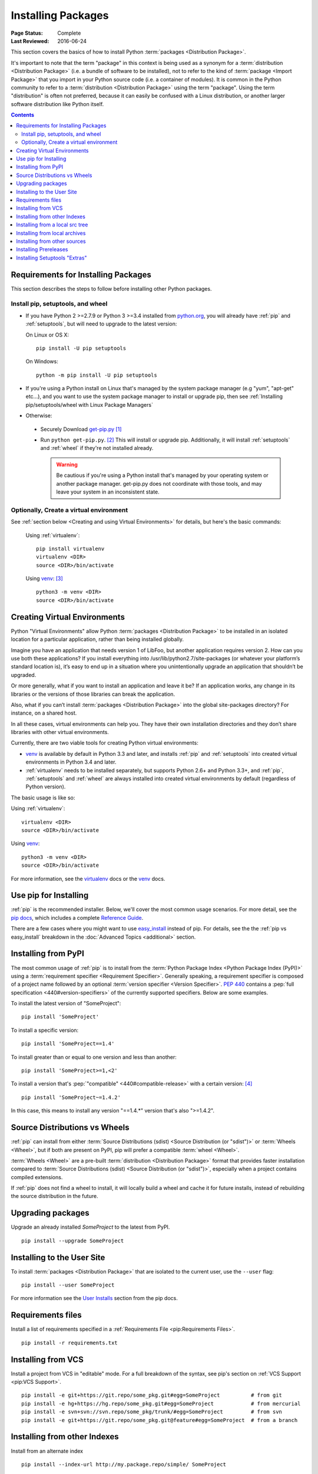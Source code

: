 ===================
Installing Packages
===================

:Page Status: Complete
:Last Reviewed: 2016-06-24

This section covers the basics of how to install Python :term:`packages
<Distribution Package>`.

It's important to note that the term "package" in this context is being used as
a synonym for a :term:`distribution <Distribution Package>` (i.e. a bundle of
software to be installed), not to refer to the kind of :term:`package <Import
Package>` that you import in your Python source code (i.e. a container of
modules). It is common in the Python community to refer to a :term:`distribution
<Distribution Package>` using the term "package".  Using the term "distribution"
is often not preferred, because it can easily be confused with a Linux
distribution, or another larger software distribution like Python itself.


.. contents:: Contents
   :local:


.. _installing_requirements:

Requirements for Installing Packages
====================================

This section describes the steps to follow before installing other Python
packages.

Install pip, setuptools, and wheel
----------------------------------

* If you have Python 2 >=2.7.9 or Python 3 >=3.4 installed from `python.org
  <https://www.python.org>`_, you will already have :ref:`pip` and
  :ref:`setuptools`, but will need to upgrade to the latest version:

  On Linux or OS X:

  ::

    pip install -U pip setuptools


  On Windows:

  ::

    python -m pip install -U pip setuptools

* If you're using a Python install on Linux that's managed by the system package
  manager (e.g "yum", "apt-get" etc...), and you want to use the system package
  manager to install or upgrade pip, then see :ref:`Installing
  pip/setuptools/wheel with Linux Package Managers`

* Otherwise:

 * Securely Download `get-pip.py
   <https://bootstrap.pypa.io/get-pip.py>`_ [1]_

 * Run ``python get-pip.py``. [2]_  This will install or upgrade pip.
   Additionally, it will install :ref:`setuptools` and :ref:`wheel` if they're
   not installed already.

   .. warning::

      Be cautious if you're using a Python install that's managed by your
      operating system or another package manager. get-pip.py does not
      coordinate with those tools, and may leave your system in an
      inconsistent state.


Optionally, Create a virtual environment
----------------------------------------

See :ref:`section below <Creating and using Virtual Environments>` for details,
but here's the basic commands:

   Using :ref:`virtualenv`:

   ::

    pip install virtualenv
    virtualenv <DIR>
    source <DIR>/bin/activate

   Using `venv`_: [3]_

   ::

    python3 -m venv <DIR>
    source <DIR>/bin/activate


.. _`Creating and using Virtual Environments`:

Creating Virtual Environments
=============================

Python "Virtual Environments" allow Python :term:`packages <Distribution
Package>` to be installed in an isolated location for a particular application,
rather than being installed globally.

Imagine you have an application that needs version 1 of LibFoo, but another
application requires version 2. How can you use both these applications? If you
install everything into /usr/lib/python2.7/site-packages (or whatever your
platform’s standard location is), it’s easy to end up in a situation where you
unintentionally upgrade an application that shouldn’t be upgraded.

Or more generally, what if you want to install an application and leave it be?
If an application works, any change in its libraries or the versions of those
libraries can break the application.

Also, what if you can’t install :term:`packages <Distribution Package>` into the
global site-packages directory? For instance, on a shared host.

In all these cases, virtual environments can help you. They have their own
installation directories and they don’t share libraries with other virtual
environments.

Currently, there are two viable tools for creating Python virtual environments:

* `venv`_ is available by default in Python 3.3 and later, and installs
  :ref:`pip` and :ref:`setuptools` into created virtual environments in
  Python 3.4 and later.
* :ref:`virtualenv` needs to be installed separately, but supports Python 2.6+
  and Python 3.3+, and :ref:`pip`, :ref:`setuptools` and :ref:`wheel` are
  always installed into created virtual environments by default (regardless of
  Python version).

The basic usage is like so:

Using :ref:`virtualenv`:

::

 virtualenv <DIR>
 source <DIR>/bin/activate


Using `venv`_:

::

 python3 -m venv <DIR>
 source <DIR>/bin/activate


For more information, see the `virtualenv <http://virtualenv.pypa.io>`_ docs or
the `venv`_ docs.


Use pip for Installing
======================

:ref:`pip` is the recommended installer.  Below, we'll cover the most common
usage scenarios. For more detail, see the `pip docs <https://pip.pypa.io>`_,
which includes a complete `Reference Guide
<https://pip.pypa.io/en/latest/reference/index.html>`_.

There are a few cases where you might want to use `easy_install
<https://pip.pypa.io/en/latest/reference/index.html>`_ instead of pip.  For
details, see the the :ref:`pip vs easy_install` breakdown in the :doc:`Advanced
Topics <additional>` section.


Installing from PyPI
====================

The most common usage of :ref:`pip` is to install from the :term:`Python Package
Index <Python Package Index (PyPI)>` using a :term:`requirement specifier
<Requirement Specifier>`. Generally speaking, a requirement specifier is
composed of a project name followed by an optional :term:`version specifier
<Version Specifier>`.  :pep:`440` contains a :pep:`full
specification <440#version-specifiers>`
of the currently supported specifiers. Below are some examples.

To install the latest version of "SomeProject":

::

 pip install 'SomeProject'


To install a specific version:

::

 pip install 'SomeProject==1.4'


To install greater than or equal to one version and less than another:

::

 pip install 'SomeProject>=1,<2'


To install a version that's :pep:`"compatible" <440#compatible-release>`
with a certain version: [4]_

::

 pip install 'SomeProject~=1.4.2'

In this case, this means to install any version "==1.4.*" version that's also
">=1.4.2".


Source Distributions vs Wheels
==============================

:ref:`pip` can install from either :term:`Source Distributions (sdist) <Source
Distribution (or "sdist")>` or :term:`Wheels <Wheel>`, but if both are present
on PyPI, pip will prefer a compatible :term:`wheel <Wheel>`.

:term:`Wheels <Wheel>` are a pre-built :term:`distribution <Distribution
Package>` format that provides faster installation compared to :term:`Source
Distributions (sdist) <Source Distribution (or "sdist")>`, especially when a
project contains compiled extensions.

If :ref:`pip` does not find a wheel to install, it will locally build a wheel
and cache it for future installs, instead of rebuilding the source distribution
in the future.


Upgrading packages
==================

Upgrade an already installed `SomeProject` to the latest from PyPI.

::

 pip install --upgrade SomeProject



Installing to the User Site
===========================

To install :term:`packages <Distribution Package>` that are isolated to the
current user, use the ``--user`` flag:

::

  pip install --user SomeProject


For more information see the `User Installs
<https://pip.readthedocs.org/en/latest/user_guide.html#user-installs>`_ section
from the pip docs.


Requirements files
==================

Install a list of requirements specified in a :ref:`Requirements File
<pip:Requirements Files>`.

::

 pip install -r requirements.txt


Installing from VCS
===================

Install a project from VCS in "editable" mode.  For a full breakdown of the
syntax, see pip's section on :ref:`VCS Support <pip:VCS Support>`.

::

 pip install -e git+https://git.repo/some_pkg.git#egg=SomeProject          # from git
 pip install -e hg+https://hg.repo/some_pkg.git#egg=SomeProject            # from mercurial
 pip install -e svn+svn://svn.repo/some_pkg/trunk/#egg=SomeProject         # from svn
 pip install -e git+https://git.repo/some_pkg.git@feature#egg=SomeProject  # from a branch


Installing from other Indexes
=============================

Install from an alternate index

::

 pip install --index-url http://my.package.repo/simple/ SomeProject


Search an additional index during install, in addition to :term:`PyPI <Python
Package Index (PyPI)>`

::

 pip install --extra-index-url http://my.package.repo/simple SomeProject



Installing from a local src tree
================================


Installing from local src in `Development Mode
<https://setuptools.readthedocs.io/en/latest/setuptools.html#development-mode>`_,
i.e. in such a way that the project appears to be installed, but yet is
still editable from the src tree.

::

 pip install -e <path>


You can also install normally from src

::

 pip install <path>


Installing from local archives
==============================

Install a particular source archive file.

::

 pip install ./downloads/SomeProject-1.0.4.tar.gz


Install from a local directory containing archives (and don't check :term:`PyPI
<Python Package Index (PyPI)>`)

::

 pip install --no-index --find-links=file:///local/dir/ SomeProject
 pip install --no-index --find-links=/local/dir/ SomeProject
 pip install --no-index --find-links=relative/dir/ SomeProject


Installing from other sources
=============================

To install from other data sources (for example Amazon S3 storage) you can
create a helper application that presents the data in a :pep:`503` compliant
index format, and use the ``--extra-index-url`` flag to direct pip to use
that index.

::

 ./s3helper --port=7777
 pip install --extra-index-url http://localhost:7777 SomeProject


Installing Prereleases
======================

Find pre-release and development versions, in addition to stable versions.  By
default, pip only finds stable versions.

::

 pip install --pre SomeProject


Installing Setuptools "Extras"
==============================

Install `setuptools extras`_.

::

  $ pip install SomePackage[PDF]
  $ pip install SomePackage[PDF]==3.0
  $ pip install -e .[PDF]==3.0  # editable project in current directory



----

.. [1] "Secure" in this context means using a modern browser or a
       tool like `curl` that verifies SSL certificates when downloading from
       https URLs.

.. [2] Depending on your platform, this may require root or Administrator
       access. :ref:`pip` is currently considering changing this by `making user
       installs the default behavior
       <https://github.com/pypa/pip/issues/1668>`_.

.. [3] Beginning with Python 3.4, ``venv`` (a stdlib alternative to
       :ref:`virtualenv`) will create virtualenv environments with ``pip``
       pre-installed, thereby making it an equal alternative to
       :ref:`virtualenv`.

.. [4] The compatible release specifier was accepted in :pep:`440`
       and support was released in :ref:`setuptools` v8.0 and
       :ref:`pip` v6.0

.. _venv: https://docs.python.org/3/library/venv.html
.. _setuptools extras: http://setuptools.readthedocs.io/en/latest/setuptools.html#declaring-extras-optional-features-with-their-own-dependencies
